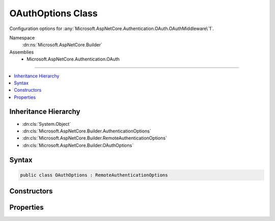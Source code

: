 

OAuthOptions Class
==================






Configuration options for :any:`Microsoft.AspNetCore.Authentication.OAuth.OAuthMiddleware\`1`\.


Namespace
    :dn:ns:`Microsoft.AspNetCore.Builder`
Assemblies
    * Microsoft.AspNetCore.Authentication.OAuth

----

.. contents::
   :local:



Inheritance Hierarchy
---------------------


* :dn:cls:`System.Object`
* :dn:cls:`Microsoft.AspNetCore.Builder.AuthenticationOptions`
* :dn:cls:`Microsoft.AspNetCore.Builder.RemoteAuthenticationOptions`
* :dn:cls:`Microsoft.AspNetCore.Builder.OAuthOptions`








Syntax
------

.. code-block:: csharp

    public class OAuthOptions : RemoteAuthenticationOptions








.. dn:class:: Microsoft.AspNetCore.Builder.OAuthOptions
    :hidden:

.. dn:class:: Microsoft.AspNetCore.Builder.OAuthOptions

Constructors
------------

.. dn:class:: Microsoft.AspNetCore.Builder.OAuthOptions
    :noindex:
    :hidden:

    
    .. dn:constructor:: Microsoft.AspNetCore.Builder.OAuthOptions.OAuthOptions()
    
        
    
        
        .. code-block:: csharp
    
            public OAuthOptions()
    

Properties
----------

.. dn:class:: Microsoft.AspNetCore.Builder.OAuthOptions
    :noindex:
    :hidden:

    
    .. dn:property:: Microsoft.AspNetCore.Builder.OAuthOptions.AuthorizationEndpoint
    
        
    
        
        Gets or sets the URI where the client will be redirected to authenticate.
    
        
        :rtype: System.String
    
        
        .. code-block:: csharp
    
            public string AuthorizationEndpoint { get; set; }
    
    .. dn:property:: Microsoft.AspNetCore.Builder.OAuthOptions.ClientId
    
        
    
        
        Gets or sets the provider-assigned client id.
    
        
        :rtype: System.String
    
        
        .. code-block:: csharp
    
            public string ClientId { get; set; }
    
    .. dn:property:: Microsoft.AspNetCore.Builder.OAuthOptions.ClientSecret
    
        
    
        
        Gets or sets the provider-assigned client secret.
    
        
        :rtype: System.String
    
        
        .. code-block:: csharp
    
            public string ClientSecret { get; set; }
    
    .. dn:property:: Microsoft.AspNetCore.Builder.OAuthOptions.Events
    
        
    
        
        Gets or sets the :any:`Microsoft.AspNetCore.Authentication.OAuth.IOAuthEvents` used to handle authentication events.
    
        
        :rtype: Microsoft.AspNetCore.Authentication.OAuth.IOAuthEvents
    
        
        .. code-block:: csharp
    
            public IOAuthEvents Events { get; set; }
    
    .. dn:property:: Microsoft.AspNetCore.Builder.OAuthOptions.Scope
    
        
    
        
        Gets the list of permissions to request.
    
        
        :rtype: System.Collections.Generic.ICollection<System.Collections.Generic.ICollection`1>{System.String<System.String>}
    
        
        .. code-block:: csharp
    
            public ICollection<string> Scope { get; }
    
    .. dn:property:: Microsoft.AspNetCore.Builder.OAuthOptions.StateDataFormat
    
        
    
        
        Gets or sets the type used to secure data handled by the middleware.
    
        
        :rtype: Microsoft.AspNetCore.Authentication.ISecureDataFormat<Microsoft.AspNetCore.Authentication.ISecureDataFormat`1>{Microsoft.AspNetCore.Http.Authentication.AuthenticationProperties<Microsoft.AspNetCore.Http.Authentication.AuthenticationProperties>}
    
        
        .. code-block:: csharp
    
            public ISecureDataFormat<AuthenticationProperties> StateDataFormat { get; set; }
    
    .. dn:property:: Microsoft.AspNetCore.Builder.OAuthOptions.SystemClock
    
        
    
        
        For testing purposes only.
    
        
        :rtype: Microsoft.AspNetCore.Authentication.ISystemClock
    
        
        .. code-block:: csharp
    
            [EditorBrowsable(EditorBrowsableState.Never)]
            public ISystemClock SystemClock { get; set; }
    
    .. dn:property:: Microsoft.AspNetCore.Builder.OAuthOptions.TokenEndpoint
    
        
    
        
        Gets or sets the URI the middleware will access to exchange the OAuth token.
    
        
        :rtype: System.String
    
        
        .. code-block:: csharp
    
            public string TokenEndpoint { get; set; }
    
    .. dn:property:: Microsoft.AspNetCore.Builder.OAuthOptions.UserInformationEndpoint
    
        
    
        
        Gets or sets the URI the middleware will access to obtain the user information.
        This value is not used in the default implementation, it is for use in custom implementations of
        IOAuthAuthenticationEvents.Authenticated or OAuthAuthenticationHandler.CreateTicketAsync.
    
        
        :rtype: System.String
    
        
        .. code-block:: csharp
    
            public string UserInformationEndpoint { get; set; }
    

